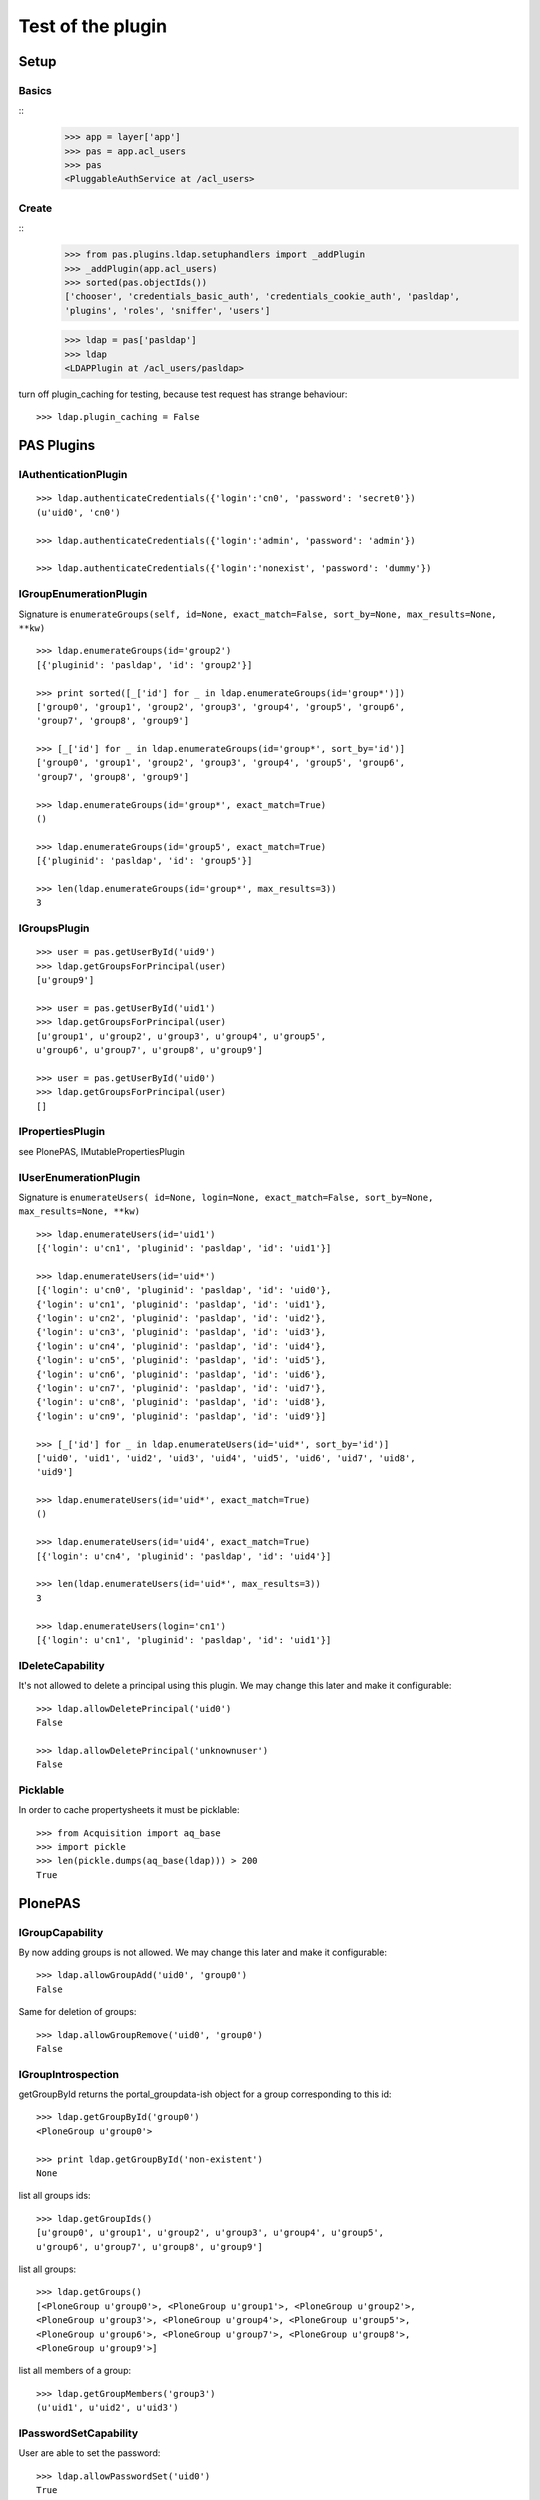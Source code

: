 ==================
Test of the plugin
==================

Setup
=====

Basics
------

::
    >>> app = layer['app']
    >>> pas = app.acl_users
    >>> pas
    <PluggableAuthService at /acl_users>

Create
------

::
    >>> from pas.plugins.ldap.setuphandlers import _addPlugin
    >>> _addPlugin(app.acl_users)
    >>> sorted(pas.objectIds())
    ['chooser', 'credentials_basic_auth', 'credentials_cookie_auth', 'pasldap',
    'plugins', 'roles', 'sniffer', 'users']

    >>> ldap = pas['pasldap']
    >>> ldap
    <LDAPPlugin at /acl_users/pasldap>

turn off plugin_caching for testing, because test request has strange
behaviour::

    >>> ldap.plugin_caching = False

PAS Plugins
===========

IAuthenticationPlugin
---------------------

::

    >>> ldap.authenticateCredentials({'login':'cn0', 'password': 'secret0'})
    (u'uid0', 'cn0')

    >>> ldap.authenticateCredentials({'login':'admin', 'password': 'admin'})

    >>> ldap.authenticateCredentials({'login':'nonexist', 'password': 'dummy'})


IGroupEnumerationPlugin
-----------------------

Signature is ``enumerateGroups(self, id=None, exact_match=False, sort_by=None,
max_results=None, **kw)``

::

    >>> ldap.enumerateGroups(id='group2')
    [{'pluginid': 'pasldap', 'id': 'group2'}]

    >>> print sorted([_['id'] for _ in ldap.enumerateGroups(id='group*')])
    ['group0', 'group1', 'group2', 'group3', 'group4', 'group5', 'group6',
    'group7', 'group8', 'group9']

    >>> [_['id'] for _ in ldap.enumerateGroups(id='group*', sort_by='id')]
    ['group0', 'group1', 'group2', 'group3', 'group4', 'group5', 'group6',
    'group7', 'group8', 'group9']

    >>> ldap.enumerateGroups(id='group*', exact_match=True)
    ()

    >>> ldap.enumerateGroups(id='group5', exact_match=True)
    [{'pluginid': 'pasldap', 'id': 'group5'}]

    >>> len(ldap.enumerateGroups(id='group*', max_results=3))
    3


IGroupsPlugin
-------------

::

    >>> user = pas.getUserById('uid9')
    >>> ldap.getGroupsForPrincipal(user)
    [u'group9']

    >>> user = pas.getUserById('uid1')
    >>> ldap.getGroupsForPrincipal(user)
    [u'group1', u'group2', u'group3', u'group4', u'group5',
    u'group6', u'group7', u'group8', u'group9']

    >>> user = pas.getUserById('uid0')
    >>> ldap.getGroupsForPrincipal(user)
    []

IPropertiesPlugin
-----------------

see PlonePAS, IMutablePropertiesPlugin

IUserEnumerationPlugin
----------------------

Signature is ``enumerateUsers( id=None, login=None, exact_match=False,
sort_by=None, max_results=None, **kw)``

::

    >>> ldap.enumerateUsers(id='uid1')
    [{'login': u'cn1', 'pluginid': 'pasldap', 'id': 'uid1'}]

    >>> ldap.enumerateUsers(id='uid*')
    [{'login': u'cn0', 'pluginid': 'pasldap', 'id': 'uid0'},
    {'login': u'cn1', 'pluginid': 'pasldap', 'id': 'uid1'},
    {'login': u'cn2', 'pluginid': 'pasldap', 'id': 'uid2'},
    {'login': u'cn3', 'pluginid': 'pasldap', 'id': 'uid3'},
    {'login': u'cn4', 'pluginid': 'pasldap', 'id': 'uid4'},
    {'login': u'cn5', 'pluginid': 'pasldap', 'id': 'uid5'},
    {'login': u'cn6', 'pluginid': 'pasldap', 'id': 'uid6'},
    {'login': u'cn7', 'pluginid': 'pasldap', 'id': 'uid7'},
    {'login': u'cn8', 'pluginid': 'pasldap', 'id': 'uid8'},
    {'login': u'cn9', 'pluginid': 'pasldap', 'id': 'uid9'}]

    >>> [_['id'] for _ in ldap.enumerateUsers(id='uid*', sort_by='id')]
    ['uid0', 'uid1', 'uid2', 'uid3', 'uid4', 'uid5', 'uid6', 'uid7', 'uid8',
    'uid9']

    >>> ldap.enumerateUsers(id='uid*', exact_match=True)
    ()

    >>> ldap.enumerateUsers(id='uid4', exact_match=True)
    [{'login': u'cn4', 'pluginid': 'pasldap', 'id': 'uid4'}]

    >>> len(ldap.enumerateUsers(id='uid*', max_results=3))
    3

    >>> ldap.enumerateUsers(login='cn1')
    [{'login': u'cn1', 'pluginid': 'pasldap', 'id': 'uid1'}]


IDeleteCapability
-----------------

It's not allowed to delete a principal using this plugin. We may change this
later and make it configurable::

    >>> ldap.allowDeletePrincipal('uid0')
    False

    >>> ldap.allowDeletePrincipal('unknownuser')
    False


Picklable
---------

In order to cache propertysheets it must be picklable::

    >>> from Acquisition import aq_base
    >>> import pickle
    >>> len(pickle.dumps(aq_base(ldap))) > 200
    True


PlonePAS
========

IGroupCapability
----------------

By now adding groups is not allowed.  We may change this later and make it
configurable::

    >>> ldap.allowGroupAdd('uid0', 'group0')
    False

Same for deletion of groups::

    >>> ldap.allowGroupRemove('uid0', 'group0')
    False

IGroupIntrospection
-------------------

getGroupById returns the portal_groupdata-ish object for a group corresponding
to this id::

    >>> ldap.getGroupById('group0')
    <PloneGroup u'group0'>

    >>> print ldap.getGroupById('non-existent')
    None

list all groups ids::

    >>> ldap.getGroupIds()
    [u'group0', u'group1', u'group2', u'group3', u'group4', u'group5',
    u'group6', u'group7', u'group8', u'group9']

list all groups::

    >>> ldap.getGroups()
    [<PloneGroup u'group0'>, <PloneGroup u'group1'>, <PloneGroup u'group2'>,
    <PloneGroup u'group3'>, <PloneGroup u'group4'>, <PloneGroup u'group5'>,
    <PloneGroup u'group6'>, <PloneGroup u'group7'>, <PloneGroup u'group8'>,
    <PloneGroup u'group9'>]

list all members of a group::

    >>> ldap.getGroupMembers('group3')
    (u'uid1', u'uid2', u'uid3')

IPasswordSetCapability
----------------------

User are able to set the password::

    >>> ldap.allowPasswordSet('uid0')
    True

Not so for groups::

    >>> ldap.allowPasswordSet('group0')
    False

Also not for non existent::

    >>> ldap.allowPasswordSet('ghost')
    False

IGroupManagement
----------------

See also ``IGroupCapability`` - for now we dont support this::

    >>> ldap.addGroup(id)
    False

    >>> ldap.addPrincipalToGroup('uid0', 'group0')
    False

    >>> ldap.updateGroup('group9', **{})
    False

    >>> ldap.setRolesForGroup('uid0', roles=('Manager'))
    False

    >>> ldap.removeGroup('group0')
    False

    >>> ldap.removePrincipalFromGroup('uid1', 'group1')
    False

IMutablePropertiesPlugin
------------------------

Get works::

    >>> user = pas.getUserById('uid0')
    >>> sheet = ldap.getPropertiesForUser(user, request=None)
    >>> sheet
    <pas.plugins.ldap.sheet.LDAPUserPropertySheet instance at ...>

    >>> sheet.getProperty('mail')
    u'uid0@groupOfNames_10_10.com'

Set does nothing, but the sheet itselfs set immediatly::

    >>> from pas.plugins.ldap.sheet import LDAPUserPropertySheet
    >>> sheet = LDAPUserPropertySheet(user, ldap)
    >>> sheet.getProperty('mail')
    u'uid0@groupOfNames_10_10.com'

    >>> sheet.setProperty(None, 'mail', u'foobar@example.com')
    >>> sheet.getProperty('mail')
    u'foobar@example.com'

    >>> sheet2 = LDAPUserPropertySheet(user, ldap)
    >>> sheet2.getProperty('mail')
    u'foobar@example.com'

    >>> ldap.deleteUser('cn9')


In order to cache propertysheets it must be picklable::

    >>> len(pickle.dumps(sheet2)) > 600
    True


IUserManagement
---------------

Password change and attributes at once with ``doChangeUser``::

    >>> ldap.doChangeUser('uid9', 'geheim') is None
    True

    >>> ldap.authenticateCredentials({'login':'cn9', 'password': 'geheim'})
    (u'uid9', 'cn9')


We dont support user deletion for now. We may change this later and make it
configurable::

    >>> ldap.doDeleteUser('uid0')
    False
